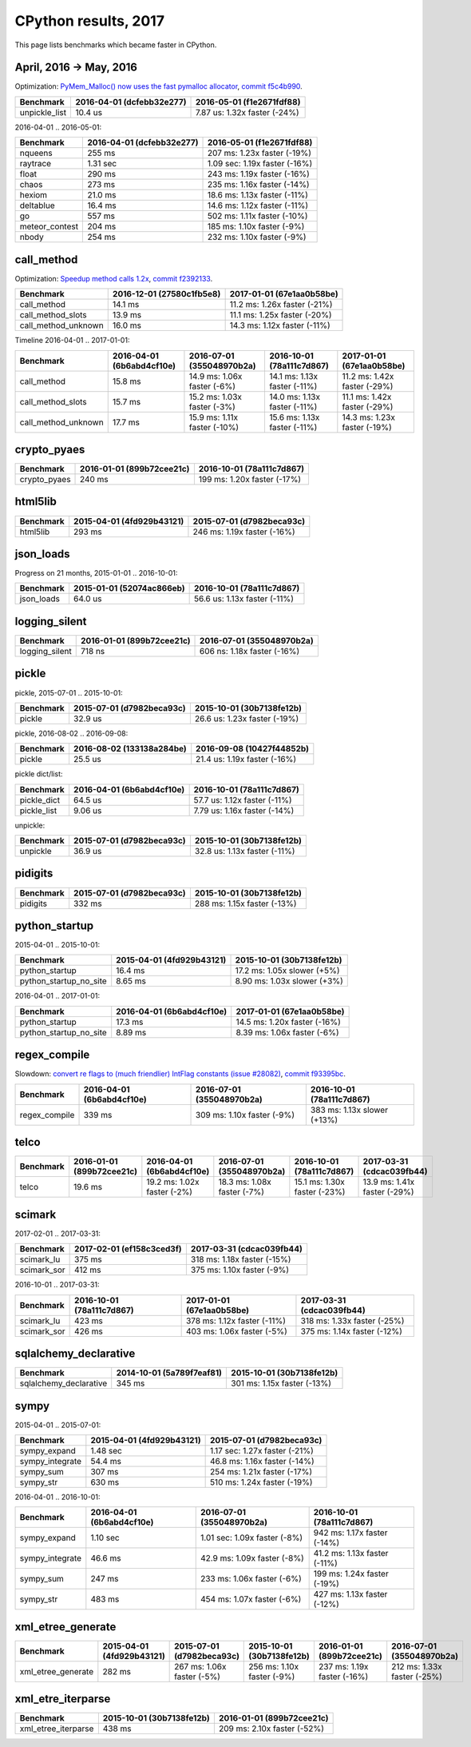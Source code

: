 +++++++++++++++++++++
CPython results, 2017
+++++++++++++++++++++

This page lists benchmarks which became faster in CPython.

April, 2016 -> May, 2016
=========================

Optimization: `PyMem_Malloc() now uses the fast pymalloc allocator
<http://bugs.python.org/issue26249>`_, `commit f5c4b990
<https://github.com/python/cpython/commit/f5c4b99034fae12ac2b9498dd12b5b3f352b90c8>`_.

+----------------+---------------------------+-------------------------------+
| Benchmark      | 2016-04-01 (dcfebb32e277) | 2016-05-01 (f1e2671fdf88)     |
+================+===========================+===============================+
| unpickle_list  | 10.4 us                   | 7.87 us: 1.32x faster (-24%)  |
+----------------+---------------------------+-------------------------------+

2016-04-01 .. 2016-05-01:

+----------------+---------------------------+-------------------------------+
| Benchmark      | 2016-04-01 (dcfebb32e277) | 2016-05-01 (f1e2671fdf88)     |
+================+===========================+===============================+
| nqueens        | 255 ms                    | 207 ms: 1.23x faster (-19%)   |
+----------------+---------------------------+-------------------------------+
| raytrace       | 1.31 sec                  | 1.09 sec: 1.19x faster (-16%) |
+----------------+---------------------------+-------------------------------+
| float          | 290 ms                    | 243 ms: 1.19x faster (-16%)   |
+----------------+---------------------------+-------------------------------+
| chaos          | 273 ms                    | 235 ms: 1.16x faster (-14%)   |
+----------------+---------------------------+-------------------------------+
| hexiom         | 21.0 ms                   | 18.6 ms: 1.13x faster (-11%)  |
+----------------+---------------------------+-------------------------------+
| deltablue      | 16.4 ms                   | 14.6 ms: 1.12x faster (-11%)  |
+----------------+---------------------------+-------------------------------+
| go             | 557 ms                    | 502 ms: 1.11x faster (-10%)   |
+----------------+---------------------------+-------------------------------+
| meteor_contest | 204 ms                    | 185 ms: 1.10x faster (-9%)    |
+----------------+---------------------------+-------------------------------+
| nbody          | 254 ms                    | 232 ms: 1.10x faster (-9%)    |
+----------------+---------------------------+-------------------------------+

call_method
===========

Optimization: `Speedup method calls 1.2x
<https://bugs.python.org/issue26110>`_, `commit f2392133
<https://github.com/python/cpython/commit/f2392133eba777f05947a8996c507690b95379c3>`_.

+---------------------+---------------------------+------------------------------+
| Benchmark           | 2016-12-01 (27580c1fb5e8) | 2017-01-01 (67e1aa0b58be)    |
+=====================+===========================+==============================+
| call_method         | 14.1 ms                   | 11.2 ms: 1.26x faster (-21%) |
+---------------------+---------------------------+------------------------------+
| call_method_slots   | 13.9 ms                   | 11.1 ms: 1.25x faster (-20%) |
+---------------------+---------------------------+------------------------------+
| call_method_unknown | 16.0 ms                   | 14.3 ms: 1.12x faster (-11%) |
+---------------------+---------------------------+------------------------------+

Timeline 2016-04-01 .. 2017-01-01:

+---------------------+---------------------------+------------------------------+------------------------------+--------------------------------------+
| Benchmark           | 2016-04-01 (6b6abd4cf10e) | 2016-07-01 (355048970b2a)    | 2016-10-01 (78a111c7d867)    | 2017-01-01 (67e1aa0b58be)            |
+=====================+===========================+==============================+==============================+======================================+
| call_method         | 15.8 ms                   | 14.9 ms: 1.06x faster (-6%)  | 14.1 ms: 1.13x faster (-11%) | 11.2 ms: 1.42x faster (-29%)         |
+---------------------+---------------------------+------------------------------+------------------------------+--------------------------------------+
| call_method_slots   | 15.7 ms                   | 15.2 ms: 1.03x faster (-3%)  | 14.0 ms: 1.13x faster (-11%) | 11.1 ms: 1.42x faster (-29%)         |
+---------------------+---------------------------+------------------------------+------------------------------+--------------------------------------+
| call_method_unknown | 17.7 ms                   | 15.9 ms: 1.11x faster (-10%) | 15.6 ms: 1.13x faster (-11%) | 14.3 ms: 1.23x faster (-19%)         |
+---------------------+---------------------------+------------------------------+------------------------------+--------------------------------------+

crypto_pyaes
============

+--------------+---------------------------+-----------------------------+
| Benchmark    | 2016-01-01 (899b72cee21c) | 2016-10-01 (78a111c7d867)   |
+==============+===========================+=============================+
| crypto_pyaes | 240 ms                    | 199 ms: 1.20x faster (-17%) |
+--------------+---------------------------+-----------------------------+

html5lib
========

+-----------+---------------------------+-----------------------------+
| Benchmark | 2015-04-01 (4fd929b43121) | 2015-07-01 (d7982beca93c)   |
+===========+===========================+=============================+
| html5lib  | 293 ms                    | 246 ms: 1.19x faster (-16%) |
+-----------+---------------------------+-----------------------------+

json_loads
==========

Progress on 21 months, 2015-01-01 .. 2016-10-01:

+------------+---------------------------+------------------------------+
| Benchmark  | 2015-01-01 (52074ac866eb) | 2016-10-01 (78a111c7d867)    |
+============+===========================+==============================+
| json_loads | 64.0 us                   | 56.6 us: 1.13x faster (-11%) |
+------------+---------------------------+------------------------------+


logging_silent
==============

+----------------+---------------------------+-----------------------------+
| Benchmark      | 2016-01-01 (899b72cee21c) | 2016-07-01 (355048970b2a)   |
+================+===========================+=============================+
| logging_silent | 718 ns                    | 606 ns: 1.18x faster (-16%) |
+----------------+---------------------------+-----------------------------+

pickle
======

pickle, 2015-07-01 .. 2015-10-01:

+-----------+---------------------------+------------------------------+
| Benchmark | 2015-07-01 (d7982beca93c) | 2015-10-01 (30b7138fe12b)    |
+===========+===========================+==============================+
| pickle    | 32.9 us                   | 26.6 us: 1.23x faster (-19%) |
+-----------+---------------------------+------------------------------+

pickle, 2016-08-02 .. 2016-09-08:

+-----------+---------------------------+------------------------------+
| Benchmark | 2016-08-02 (133138a284be) | 2016-09-08 (10427f44852b)    |
+===========+===========================+==============================+
| pickle    | 25.5 us                   | 21.4 us: 1.19x faster (-16%) |
+-----------+---------------------------+------------------------------+

pickle dict/list:

+-------------+---------------------------+------------------------------+
| Benchmark   | 2016-04-01 (6b6abd4cf10e) | 2016-10-01 (78a111c7d867)    |
+=============+===========================+==============================+
| pickle_dict | 64.5 us                   | 57.7 us: 1.12x faster (-11%) |
+-------------+---------------------------+------------------------------+
| pickle_list | 9.06 us                   | 7.79 us: 1.16x faster (-14%) |
+-------------+---------------------------+------------------------------+

unpickle:

+-----------+---------------------------+------------------------------+
| Benchmark | 2015-07-01 (d7982beca93c) | 2015-10-01 (30b7138fe12b)    |
+===========+===========================+==============================+
| unpickle  | 36.9 us                   | 32.8 us: 1.13x faster (-11%) |
+-----------+---------------------------+------------------------------+



pidigits
========

+-----------+---------------------------+-----------------------------+
| Benchmark | 2015-07-01 (d7982beca93c) | 2015-10-01 (30b7138fe12b)   |
+===========+===========================+=============================+
| pidigits  | 332 ms                    | 288 ms: 1.15x faster (-13%) |
+-----------+---------------------------+-----------------------------+

python_startup
==============

2015-04-01 .. 2015-10-01:

+------------------------+---------------------------+-----------------------------+
| Benchmark              | 2015-04-01 (4fd929b43121) | 2015-10-01 (30b7138fe12b)   |
+========================+===========================+=============================+
| python_startup         | 16.4 ms                   | 17.2 ms: 1.05x slower (+5%) |
+------------------------+---------------------------+-----------------------------+
| python_startup_no_site | 8.65 ms                   | 8.90 ms: 1.03x slower (+3%) |
+------------------------+---------------------------+-----------------------------+

2016-04-01 .. 2017-01-01:

+------------------------+---------------------------+------------------------------+
| Benchmark              | 2016-04-01 (6b6abd4cf10e) | 2017-01-01 (67e1aa0b58be)    |
+========================+===========================+==============================+
| python_startup         | 17.3 ms                   | 14.5 ms: 1.20x faster (-16%) |
+------------------------+---------------------------+------------------------------+
| python_startup_no_site | 8.89 ms                   | 8.39 ms: 1.06x faster (-6%)  |
+------------------------+---------------------------+------------------------------+


regex_compile
=============

Slowdown: `convert re flags to (much friendlier) IntFlag constants (issue
#28082) <http://bugs.python.org/issue28082>`_, `commit
f93395bc
<https://github.com/python/cpython/commit/f93395bc5125c99539597bf134ca8bcf9707655b>`_.

+---------------+---------------------------+----------------------------+-----------------------------+
| Benchmark     | 2016-04-01 (6b6abd4cf10e) | 2016-07-01 (355048970b2a)  | 2016-10-01 (78a111c7d867)   |
+===============+===========================+============================+=============================+
| regex_compile | 339 ms                    | 309 ms: 1.10x faster (-9%) | 383 ms: 1.13x slower (+13%) |
+---------------+---------------------------+----------------------------+-----------------------------+


telco
=====

+-----------+---------------------------+-----------------------------+-----------------------------+------------------------------+------------------------------+
| Benchmark | 2016-01-01 (899b72cee21c) | 2016-04-01 (6b6abd4cf10e)   | 2016-07-01 (355048970b2a)   | 2016-10-01 (78a111c7d867)    | 2017-03-31 (cdcac039fb44)    |
+===========+===========================+=============================+=============================+==============================+==============================+
| telco     | 19.6 ms                   | 19.2 ms: 1.02x faster (-2%) | 18.3 ms: 1.08x faster (-7%) | 15.1 ms: 1.30x faster (-23%) | 13.9 ms: 1.41x faster (-29%) |
+-----------+---------------------------+-----------------------------+-----------------------------+------------------------------+------------------------------+

scimark
=======

2017-02-01 .. 2017-03-31:

+-------------+---------------------------+-----------------------------+
| Benchmark   | 2017-02-01 (ef158c3ced3f) | 2017-03-31 (cdcac039fb44)   |
+=============+===========================+=============================+
| scimark_lu  | 375 ms                    | 318 ms: 1.18x faster (-15%) |
+-------------+---------------------------+-----------------------------+
| scimark_sor | 412 ms                    | 375 ms: 1.10x faster (-9%)  |
+-------------+---------------------------+-----------------------------+

2016-10-01 .. 2017-03-31:

+-------------+---------------------------+-----------------------------+-----------------------------+
| Benchmark   | 2016-10-01 (78a111c7d867) | 2017-01-01 (67e1aa0b58be)   | 2017-03-31 (cdcac039fb44)   |
+=============+===========================+=============================+=============================+
| scimark_lu  | 423 ms                    | 378 ms: 1.12x faster (-11%) | 318 ms: 1.33x faster (-25%) |
+-------------+---------------------------+-----------------------------+-----------------------------+
| scimark_sor | 426 ms                    | 403 ms: 1.06x faster (-5%)  | 375 ms: 1.14x faster (-12%) |
+-------------+---------------------------+-----------------------------+-----------------------------+

sqlalchemy_declarative
======================

+------------------------+---------------------------+-----------------------------+
| Benchmark              | 2014-10-01 (5a789f7eaf81) | 2015-10-01 (30b7138fe12b)   |
+========================+===========================+=============================+
| sqlalchemy_declarative | 345 ms                    | 301 ms: 1.15x faster (-13%) |
+------------------------+---------------------------+-----------------------------+

sympy
=====

2015-04-01 .. 2015-07-01:

+-----------------+---------------------------+-------------------------------+
| Benchmark       | 2015-04-01 (4fd929b43121) | 2015-07-01 (d7982beca93c)     |
+=================+===========================+===============================+
| sympy_expand    | 1.48 sec                  | 1.17 sec: 1.27x faster (-21%) |
+-----------------+---------------------------+-------------------------------+
| sympy_integrate | 54.4 ms                   | 46.8 ms: 1.16x faster (-14%)  |
+-----------------+---------------------------+-------------------------------+
| sympy_sum       | 307 ms                    | 254 ms: 1.21x faster (-17%)   |
+-----------------+---------------------------+-------------------------------+
| sympy_str       | 630 ms                    | 510 ms: 1.24x faster (-19%)   |
+-----------------+---------------------------+-------------------------------+

2016-04-01 .. 2016-10-01:

+-----------------+---------------------------+------------------------------+------------------------------+
| Benchmark       | 2016-04-01 (6b6abd4cf10e) | 2016-07-01 (355048970b2a)    | 2016-10-01 (78a111c7d867)    |
+=================+===========================+==============================+==============================+
| sympy_expand    | 1.10 sec                  | 1.01 sec: 1.09x faster (-8%) | 942 ms: 1.17x faster (-14%)  |
+-----------------+---------------------------+------------------------------+------------------------------+
| sympy_integrate | 46.6 ms                   | 42.9 ms: 1.09x faster (-8%)  | 41.2 ms: 1.13x faster (-11%) |
+-----------------+---------------------------+------------------------------+------------------------------+
| sympy_sum       | 247 ms                    | 233 ms: 1.06x faster (-6%)   | 199 ms: 1.24x faster (-19%)  |
+-----------------+---------------------------+------------------------------+------------------------------+
| sympy_str       | 483 ms                    | 454 ms: 1.07x faster (-6%)   | 427 ms: 1.13x faster (-12%)  |
+-----------------+---------------------------+------------------------------+------------------------------+

xml_etree_generate
==================

+--------------------+---------------------------+----------------------------+----------------------------+-----------------------------+-----------------------------+
| Benchmark          | 2015-04-01 (4fd929b43121) | 2015-07-01 (d7982beca93c)  | 2015-10-01 (30b7138fe12b)  | 2016-01-01 (899b72cee21c)   | 2016-07-01 (355048970b2a)   |
+====================+===========================+============================+============================+=============================+=============================+
| xml_etree_generate | 282 ms                    | 267 ms: 1.06x faster (-5%) | 256 ms: 1.10x faster (-9%) | 237 ms: 1.19x faster (-16%) | 212 ms: 1.33x faster (-25%) |
+--------------------+---------------------------+----------------------------+----------------------------+-----------------------------+-----------------------------+

xml_etre_iterparse
==================

+---------------------+---------------------------+-----------------------------+
| Benchmark           | 2015-10-01 (30b7138fe12b) | 2016-01-01 (899b72cee21c)   |
+=====================+===========================+=============================+
| xml_etree_iterparse | 438 ms                    | 209 ms: 2.10x faster (-52%) |
+---------------------+---------------------------+-----------------------------+
